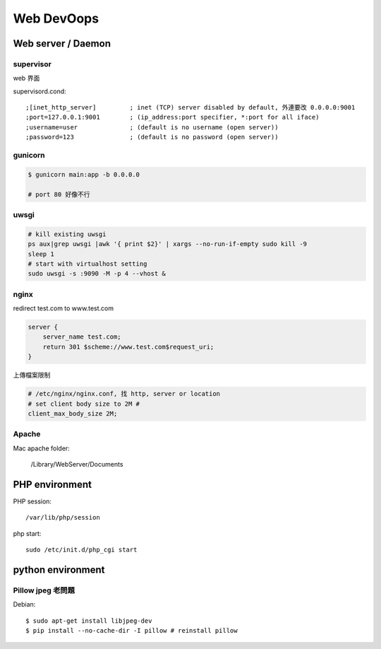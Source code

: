 Web DevOops
==================





Web server / Daemon
------------------------

supervisor
~~~~~~~~~~~~~

web 界面

supervisord.cond::
  
  ;[inet_http_server]         ; inet (TCP) server disabled by default, 外連要改 0.0.0.0:9001
  ;port=127.0.0.1:9001        ; (ip_address:port specifier, *:port for all iface)
  ;username=user              ; (default is no username (open server))
  ;password=123               ; (default is no password (open server))


gunicorn
~~~~~~~~~~~~~~

.. code-block:: bash
                
    $ gunicorn main:app -b 0.0.0.0

    # port 80 好像不行

uwsgi
~~~~~~~

.. code-block:: bash

    # kill existing uwsgi
    ps aux|grep uwsgi |awk '{ print $2}' | xargs --no-run-if-empty sudo kill -9
    sleep 1
    # start with virtualhost setting
    sudo uwsgi -s :9090 -M -p 4 --vhost &

    
nginx
~~~~~~~~~~

redirect test.com to www.test.com

.. code-block:: text

    server {
        server_name test.com;
        return 301 $scheme://www.test.com$request_uri;
    }


上傳檔案限制

.. code-block:: text

   # /etc/nginx/nginx.conf, 找 http, server or location
   # set client body size to 2M #
   client_max_body_size 2M;    

   
Apache
~~~~~~~~~~~~

Mac apache folder:

    /Library/WebServer/Documents
    

PHP environment
--------------------------

PHP session::

    /var/lib/php/session


php start::

    sudo /etc/init.d/php_cgi start



python environment
---------------------

Pillow jpeg 老問題
~~~~~~~~~~~~~~~~~~~

Debian::

  $ sudo apt-get install libjpeg-dev
  $ pip install --no-cache-dir -I pillow # reinstall pillow


  
